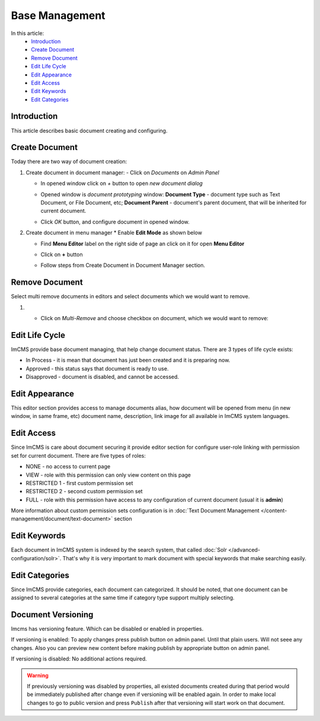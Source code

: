 Base Management
===============

In this article:
    - `Introduction`_
    - `Create Document`_
    - `Remove Document`_
    - `Edit Life Cycle`_
    - `Edit Appearance`_
    - `Edit Access`_
    - `Edit Keywords`_
    - `Edit Categories`_

------------
Introduction
------------

This article describes basic document creating and configuring.

---------------
Create Document
---------------

Today there are two way of document creation:

#.
    Create document in document manager:
    - Click on *Documents* on *Admin Panel*

    .. image:: base/_static/01-OpenDocumentManager.png

    - In opened window click on *+* button to open *new document dialog*

    .. image:: base/_static/02-CreateNewDocument.png

    - Opened window is *document prototyping* window: **Document Type** - document type such as Text Document, or File Document, etc; **Document Parent** - document's parent document, that will be inherited for current document.

    .. image:: base/_static/03-PrototypeNewDocument.png


    - Click *OK* button, and configure document in opened window.

#.
    Create document in menu manager
    * Enable **Edit Mode** as shown below

    .. image:: base/_static/04-EnableEditMode.png

    * Find **Menu Editor** label on the right side of page an click on it for open **Menu Editor**

    .. image:: base/_static/05-MenuEditorLabel.png

    * Click on **+** button

    .. image:: base/_static/06-CreateNewDocumentFromMenu.png

    * Follow steps from Create Document in Document Manager section.


.. _label:
    * nothing


---------------
Remove Document
---------------

Select multi remove documents in editors and select documents which we would want to remove.


#.

   - Click on *Multi-Remove* and choose checkbox on document, which we would want to remove:
   .. image:: base/_static/multi-remove.png

---------------
Edit Life Cycle
---------------

ImCMS provide base document managing, that help change document status. There are 3 types of life cycle exists:

- In Process - it is mean that document has just been created and it is preparing now.
- Approved - this status says that document is ready to use.
- Disapproved - document is disabled, and cannot be accessed.


.. image:: base/_static/07-EditLifeCycle.png

---------------
Edit Appearance
---------------

This editor section provides access to manage documents alias, how document will be opened from menu (in new window, in same frame, etc)
document name, description, link image for all available in ImCMS system languages.


.. image:: base/_static/08-EditAppearance.png

-----------
Edit Access
-----------

Since ImCMS is care about document securing it provide editor section for configure user-role linking with permission set for current document.
There are five types of roles:

- NONE - no access to current page
- VIEW - role with this permission can only view content on this page
- RESTRICTED 1 - first custom permission set
- RESTRICTED 2 - second custom permission set
- FULL - role with this permission have access to any configuration of current document (usual it is **admin**)


More information about custom permission sets configuration is in :doc:`Text Document Management </content-management/document/text-document>` section

.. image:: base/_static/09-EditAccess.png

-------------
Edit Keywords
-------------

Each document in ImCMS system is indexed by the search system, that called :doc:`Solr </advanced-configuration/solr>`.
That's why it is very important to mark document with special keywords that make searching easily.

.. image:: base/_static/10-EditKeywords.png

---------------
Edit Categories
---------------

Since ImCMS provide categories, each document can categorized. It should be noted, that one document can be assigned to
several categories at the same time if category type support multiply selecting.

.. image:: base/_static/11-EditCategories.png


-------------------
Document Versioning
-------------------

Imcms has versioning feature. Which can be disabled or enabled in properties.

If versioning is enabled:
To apply changes press publish button on admin panel. Until that plain users. Will not seee any changes.
Also you can preview new content before making publish by appropriate button on admin panel.

If versioning is disabled:
No additional actions required.


.. warning:: If previously versioning was disabled by properties, all existed documents created during that period would be immediately published after change even if versioning will be enabled again. In order to make local changes to go to public version and press ``Publish`` after that versioning will start work on that document.
